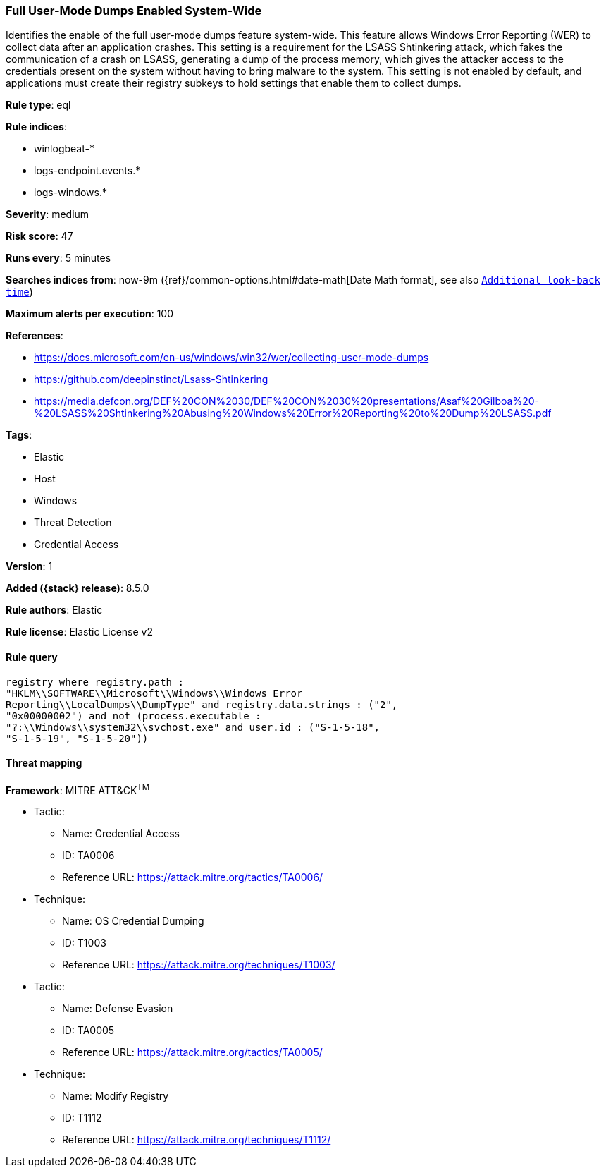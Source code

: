 [[full-user-mode-dumps-enabled-system-wide]]
=== Full User-Mode Dumps Enabled System-Wide

Identifies the enable of the full user-mode dumps feature system-wide. This feature allows Windows Error Reporting (WER) to collect data after an application crashes. This setting is a requirement for the LSASS Shtinkering attack, which fakes the communication of a crash on LSASS, generating a dump of the process memory, which gives the attacker access to the credentials present on the system without having to bring malware to the system. This setting is not enabled by default, and applications must create their registry subkeys to hold settings that enable them to collect dumps.

*Rule type*: eql

*Rule indices*:

* winlogbeat-*
* logs-endpoint.events.*
* logs-windows.*

*Severity*: medium

*Risk score*: 47

*Runs every*: 5 minutes

*Searches indices from*: now-9m ({ref}/common-options.html#date-math[Date Math format], see also <<rule-schedule, `Additional look-back time`>>)

*Maximum alerts per execution*: 100

*References*:

* https://docs.microsoft.com/en-us/windows/win32/wer/collecting-user-mode-dumps
* https://github.com/deepinstinct/Lsass-Shtinkering
* https://media.defcon.org/DEF%20CON%2030/DEF%20CON%2030%20presentations/Asaf%20Gilboa%20-%20LSASS%20Shtinkering%20Abusing%20Windows%20Error%20Reporting%20to%20Dump%20LSASS.pdf

*Tags*:

* Elastic
* Host
* Windows
* Threat Detection
* Credential Access

*Version*: 1

*Added ({stack} release)*: 8.5.0

*Rule authors*: Elastic

*Rule license*: Elastic License v2

==== Rule query


[source,js]
----------------------------------
registry where registry.path :
"HKLM\\SOFTWARE\\Microsoft\\Windows\\Windows Error
Reporting\\LocalDumps\\DumpType" and registry.data.strings : ("2",
"0x00000002") and not (process.executable :
"?:\\Windows\\system32\\svchost.exe" and user.id : ("S-1-5-18",
"S-1-5-19", "S-1-5-20"))
----------------------------------

==== Threat mapping

*Framework*: MITRE ATT&CK^TM^

* Tactic:
** Name: Credential Access
** ID: TA0006
** Reference URL: https://attack.mitre.org/tactics/TA0006/
* Technique:
** Name: OS Credential Dumping
** ID: T1003
** Reference URL: https://attack.mitre.org/techniques/T1003/


* Tactic:
** Name: Defense Evasion
** ID: TA0005
** Reference URL: https://attack.mitre.org/tactics/TA0005/
* Technique:
** Name: Modify Registry
** ID: T1112
** Reference URL: https://attack.mitre.org/techniques/T1112/
